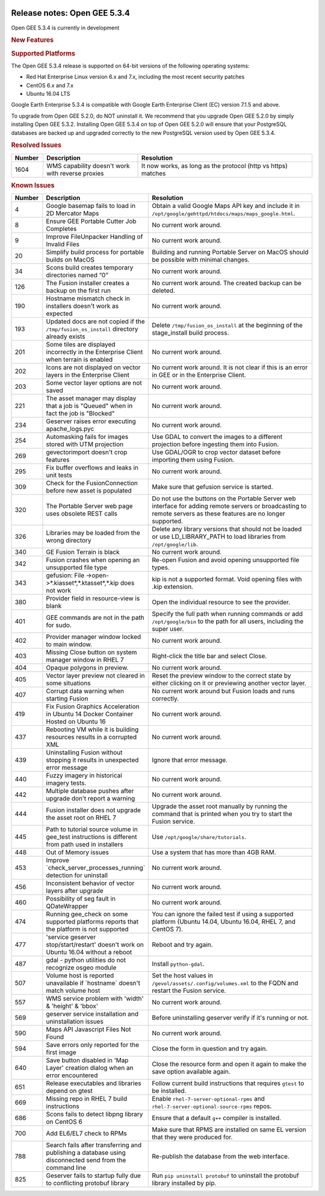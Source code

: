 |Google logo|

=============================
Release notes: Open GEE 5.3.4
=============================

.. container::

   .. container:: content

      Open GEE 5.3.4 is currently in development

      .. rubric:: New Features


      .. rubric:: Supported Platforms

      The Open GEE 5.3.4 release is supported on 64-bit versions of the
      following operating systems:

      -  Red Hat Enterprise Linux version 6.x and 7.x, including the
         most recent security patches
      -  CentOS 6.x and 7.x
      -  Ubuntu 16.04 LTS

      Google Earth Enterprise 5.3.4 is compatible with Google Earth
      Enterprise Client (EC) version 7.1.5 and above.


      To upgrade from Open GEE 5.2.0, do NOT uninstall it. We recommend
      that you upgrade Open GEE 5.2.0 by simply installing Open GEE
      5.3.2. Installing Open GEE 5.3.4 on top of Open GEE 5.2.0 will
      ensure that your PostgreSQL databases are backed up and upgraded
      correctly to the new PostgreSQL version used by Open GEE 5.3.4.

      .. rubric:: Resolved Issues

      .. list-table::
         :widths: 10 30 55
         :header-rows: 1

         * - Number
           - Description
           - Resolution
         * - 1604
           - WMS capability doesn't work with reverse proxies
           - It now works, as long as the protocol (http vs https) matches

      .. rubric:: Known Issues

      .. list-table::
         :widths: 10 30 55
         :header-rows: 1

         * - Number
           - Description
           - Resolution
         * - 4
           - Google basemap fails to load in 2D Mercator Maps
           - Obtain a valid Google Maps API key and include it in ``/opt/google/gehttpd/htdocs/maps/maps_google.html``.
         * - 8
           - Ensure GEE Portable Cutter Job Completes
           - No current work around.
         * - 9
           - Improve FileUnpacker Handling of Invalid Files
           - No current work around.
         * - 20
           - Simplify build process for portable builds on MacOS
           - Building and running Portable Server on MacOS should be possible with minimal changes.
         * - 34
           - Scons build creates temporary directories named “0”
           - No current work around.
         * - 126
           - The Fusion installer creates a backup on the first run
           - No current work around. The created backup can be deleted.
         * - 190
           - Hostname mismatch check in installers doesn't work as expected
           - No current work around.
         * - 193
           - Updated docs are not copied if the ``/tmp/fusion_os_install`` directory already exists
           - Delete ``/tmp/fusion_os_install`` at the beginning of the stage_install build process.
         * - 201
           - Some tiles are displayed incorrectly in the Enterprise Client when terrain is enabled
           - No current work around.
         * - 202
           - Icons are not displayed on vector layers in the Enterprise Client
           - No current work around. It is not clear if this is an error in GEE or in the Enterprise Client.
         * - 203
           - Some vector layer options are not saved
           - No current work around.
         * - 221
           - The asset manager may display that a job is "Queued" when in fact the job is "Blocked"
           - No current work around.
         * - 234
           - Geserver raises error executing apache_logs.pyc
           - No current work around.
         * - 254
           - Automasking fails for images stored with UTM projection
           - Use GDAL to convert the images to a different projection before ingesting them into Fusion.
         * - 269
           - gevectorimport doesn't crop features
           - Use GDAL/OGR to crop vector dataset before importing them using Fusion.
         * - 295
           - Fix buffer overflows and leaks in unit tests
           - No current work around.
         * - 309
           - Check for the FusionConnection before new asset is populated
           - Make sure that gefusion service is started.
         * - 320
           - The Portable Server web page uses obsolete REST calls
           - Do not use the buttons on the Portable Server web interface for adding remote servers or broadcasting to remote servers as these features are no longer supported.
         * - 326
           - Libraries may be loaded from the wrong directory
           - Delete any library versions that should not be loaded or use LD_LIBRARY_PATH to load libraries from
             ``/opt/google/lib``.
         * - 340
           - GE Fusion Terrain is black
           - No current work around.
         * - 342
           - Fusion crashes when opening an unsupported file type
           - Re-open Fusion and avoid opening unsupported file types.
         * - 343
           - gefusion: File ->open->*.kiasset*,*.ktasset*,*.kip does not work
           - kip is not a supported format. Void opening files with .kip extension.
         * - 380
           - Provider field in resource-view is blank
           - Open the individual resource to see the provider.
         * - 401
           - GEE commands are not in the path for sudo.
           - Specify the full path when running commands or add ``/opt/google/bin`` to the path for all users, including the super user.
         * - 402
           - Provider manager window locked to main window.
           - No current work around.
         * - 403
           - Missing Close button on system manager window in RHEL 7
           - Right-click the title bar and select Close.
         * - 404
           - Opaque polygons in preview.
           - No current work around.
         * - 405
           - Vector layer preview not cleared in some situations
           - Reset the preview window to the correct state by either clicking on it or previewing another vector layer.
         * - 407
           - Corrupt data warning when starting Fusion
           - No current work around but Fusion loads and runs correctly.
         * - 419
           - Fix Fusion Graphics Acceleration in Ubuntu 14 Docker Container Hosted on Ubuntu 16
           - No current work around.
         * - 437
           - Rebooting VM while it is building resources results in a corrupted XML
           - No current work around.
         * - 439
           - Uninstalling Fusion without stopping it results in unexpected error message
           - Ignore that error message.
         * - 440
           - Fuzzy imagery in historical imagery tests.
           - No current work around.
         * - 442
           - Multiple database pushes after upgrade don't report a warning
           - No current work around.
         * - 444
           - Fusion installer does not upgrade the asset root on RHEL 7
           - Upgrade the asset root manually by running the command that is printed when you try to start the Fusion service.
         * - 445
           - Path to tutorial source volume in gee_test instructions is different from path used in installers
           - Use ``/opt/google/share/tutorials``.
         * - 448
           - Out of Memory issues
           - Use a system that has more than 4GB RAM.
         * - 453
           - Improve \`check_server_processes_running\` detection for uninstall
           - No current work around.
         * - 456
           - Inconsistent behavior of vector layers after upgrade
           - No current work around.
         * - 460
           - Possibility of seg fault in QDateWrapper
           - No current work around.
         * - 474
           - Running gee_check on some supported platforms reports that the platform is not supported
           - You can ignore the failed test if using a supported platform (Ubuntu 14.04, Ubuntu 16.04, RHEL 7, and CentOS 7).
         * - 477
           - 'service geserver stop/start/restart' doesn't work on Ubuntu 16.04 without a reboot
           - Reboot and try again.
         * - 487
           - gdal - python utilities do not recognize osgeo module
           - Install ``python-gdal``.
         * - 507
           - Volume host is reported unavailable if \`hostname\` doesn't match volume host
           - Set the host values in ``/gevol/assets/.config/volumes.xml`` to the FQDN and restart the Fusion service.
         * - 557
           - WMS service problem with 'width' & 'height' & 'bbox'
           - No current work around.
         * - 569
           - geserver service installation and uninstallation issues
           - Before uninstalling geserver verify if it's running or not.
         * - 590
           - Maps API Javascript Files Not Found
           - No current work around.
         * - 594
           - Save errors only reported for the first image
           - Close the form in question and try again.
         * - 640
           - Save button disabled in 'Map Layer' creation dialog when an error encountered
           - Close the resource form and open it again to make the save option available again.
         * - 651
           - Release executables and libraries depend on gtest
           - Follow current build instructions that requires ``gtest`` to be installed.
         * - 669
           - Missing repo in RHEL 7 build instructions
           - Enable ``rhel-7-server-optional-rpms`` and ``rhel-7-server-optional-source-rpms`` repos.
         * - 686
           - Scons fails to detect libpng library on CentOS 6
           - Ensure that a default ``g++`` compiler is installed.
         * - 700
           - Add EL6/EL7 check to RPMs
           - Make sure that RPMS are installed on same EL version that they were produced for.
         * - 788
           - Search fails after transferring and publishing a database using disconnected send from the command line
           - Re-publish the database from the web interface.
         * - 825
           - Geserver fails to startup fully due to conflicting protobuf library
           - Run ``pip uninstall protobuf`` to uninstall the protobuf library installed by pip.

.. |Google logo| image:: ../../art/common/googlelogo_color_260x88dp.png
   :width: 130px
   :height: 44px
